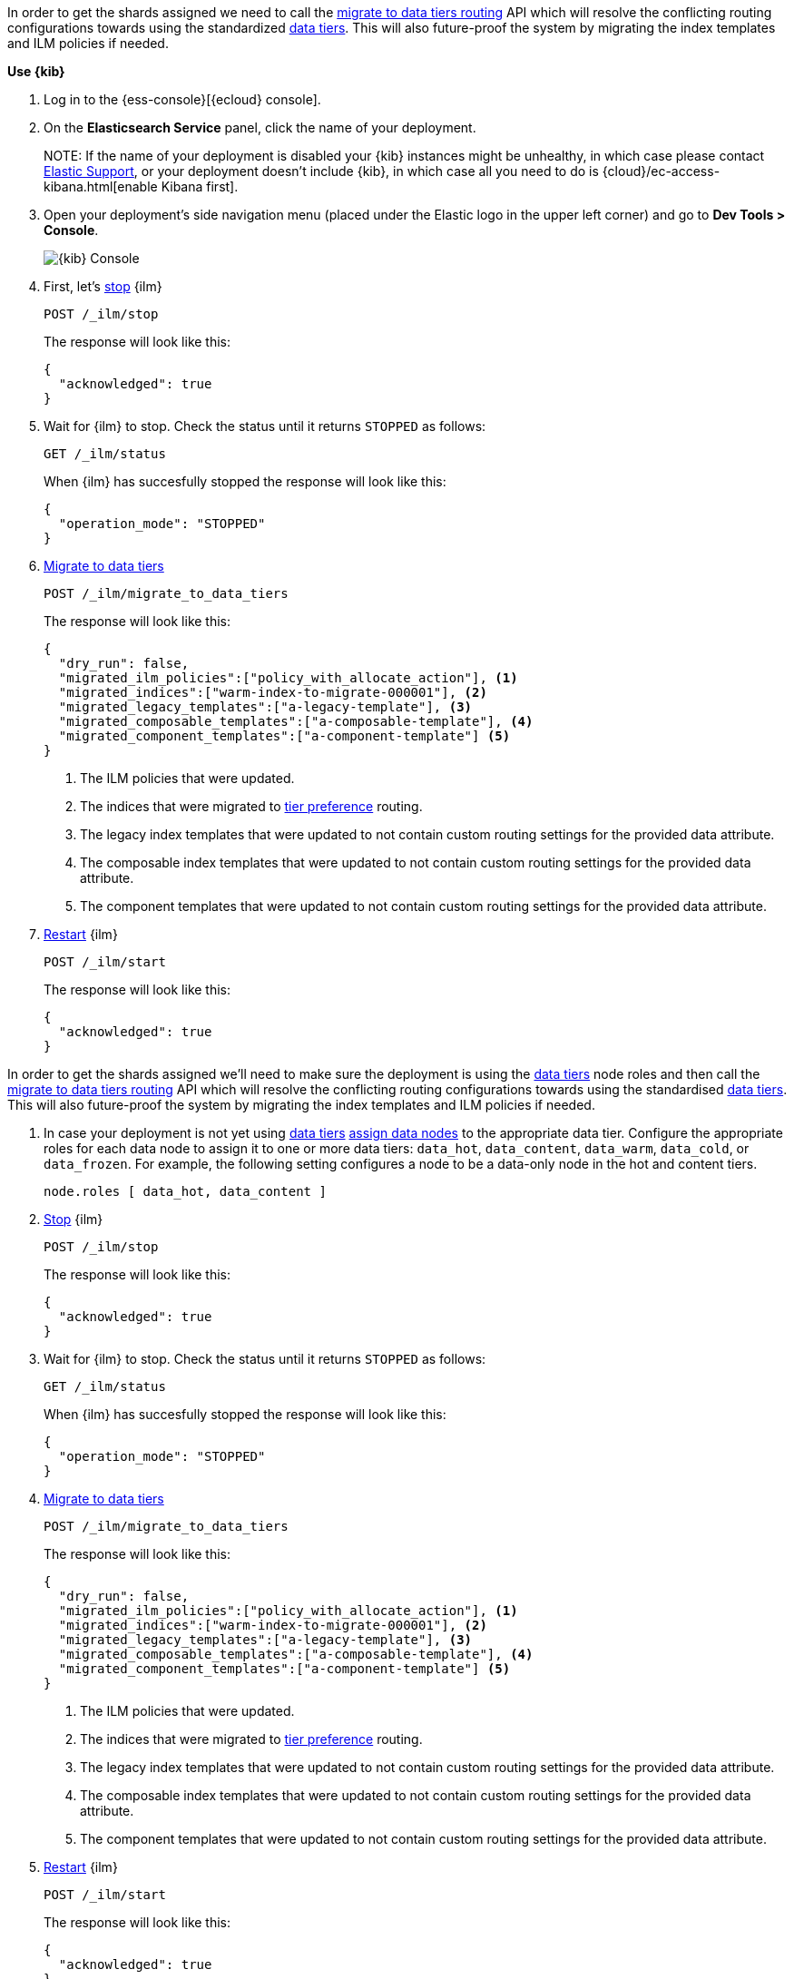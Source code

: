 // tag::cloud[]
In order to get the shards assigned we need to call the 
<<ilm-migrate-to-data-tiers, migrate to data tiers routing>> API which will
resolve the conflicting routing configurations towards using the standardized
<<data-tiers, data tiers>>. This will also future-proof the system by migrating 
the index templates and ILM policies if needed.

**Use {kib}**

//tag::kibana-api-ex[]
. Log in to the {ess-console}[{ecloud} console].
+

. On the **Elasticsearch Service** panel, click the name of your deployment. 
+

NOTE:
If the name of your deployment is disabled your {kib} instances might be
unhealthy, in which case please contact https://support.elastic.co[Elastic Support],
or your deployment doesn't include {kib}, in which case all you need to do is 
{cloud}/ec-access-kibana.html[enable Kibana first].

. Open your deployment's side navigation menu (placed under the Elastic logo in the upper left corner)
and go to **Dev Tools > Console**.
+
[role="screenshot"]
image::images/kibana-console.png[{kib} Console,align="center"]

. First, let's <<ilm-stop,stop>> {ilm}
+
[source,console]
----
POST /_ilm/stop
----
//TEST[skip:stopping ILM requires waiting]
+
The response will look like this:
+
[source,console-result]
------------------------------------------------------------------------------
{
  "acknowledged": true
}
------------------------------------------------------------------------------
// TESTRESPONSE[skip:the result is for illustrating purposes only]

. Wait for {ilm} to stop. Check the status until it returns `STOPPED` as follows:
+
[source,console]
----
GET /_ilm/status
----
+
When {ilm} has succesfully stopped the response will look like this:
+
[source,console-result]
------------------------------------------------------------------------------
{
  "operation_mode": "STOPPED"
}
------------------------------------------------------------------------------
// TESTRESPONSE[skip:not waiting for ILM to stop]

. <<ilm-migrate-to-data-tiers, Migrate to data tiers>>
+
[source,console]
----
POST /_ilm/migrate_to_data_tiers
----
//TEST[skip:this can flake as we're not waiting for ILM to stop]
+
The response will look like this:
+
[source,console-result]
------------------------------------------------------------------------------
{
  "dry_run": false,
  "migrated_ilm_policies":["policy_with_allocate_action"], <1>
  "migrated_indices":["warm-index-to-migrate-000001"], <2>
  "migrated_legacy_templates":["a-legacy-template"], <3>
  "migrated_composable_templates":["a-composable-template"], <4>
  "migrated_component_templates":["a-component-template"] <5>
}
------------------------------------------------------------------------------
// TESTRESPONSE[skip:the result is for illustrating purposes only as we're not waiting for ILM to stop]
+
<1> The ILM policies that were updated.
<2> The indices that were migrated to <<tier-preference-allocation-filter,tier preference>> routing.
<3> The legacy index templates that were updated to not contain custom routing settings for the
provided data attribute.
<4> The composable index templates that were updated to not contain custom routing settings for the
provided data attribute.
<5> The component templates that were updated to not contain custom routing settings for the
provided data attribute.

. <<ilm-start,Restart>> {ilm}
+
[source,console]
----
POST /_ilm/start
----
+
The response will look like this:
+
[source,console-result]
------------------------------------------------------------------------------
{
  "acknowledged": true
}
------------------------------------------------------------------------------
// TESTRESPONSE[skip:didn't wait to stop it]

//end::kibana-api-ex[]
// end::cloud[]

// tag::self-managed[]
In order to get the shards assigned we'll need to make sure the deployment is 
using the <<data-tiers,data tiers>> node roles and then call the 
<<ilm-migrate-to-data-tiers, migrate to data tiers routing>> API which will
resolve the conflicting routing configurations towards using the standardised
<<data-tiers, data tiers>>. This will also future-proof the system by migrating 
the index templates and ILM policies if needed.


. In case your deployment is not yet using <<data-tiers, data tiers>> <<assign-data-tier, assign data nodes>> 
to the appropriate data tier.
Configure the appropriate roles for each data node to assign it to one or more
data tiers: `data_hot`, `data_content`, `data_warm`, `data_cold`, or `data_frozen`.
For example, the following setting configures a node to be a data-only
node in the hot and content tiers.
+
[source,yaml]
----
node.roles [ data_hot, data_content ]
----

. <<ilm-stop,Stop>> {ilm}
+
[source,console]
----
POST /_ilm/stop
----
//TEST[skip:stopping ILM requires waiting]

+
The response will look like this:
+
[source,console-result]
------------------------------------------------------------------------------
{
  "acknowledged": true
}
------------------------------------------------------------------------------
// TESTRESPONSE[skip:the result is for illustrating purposes only]

. Wait for {ilm} to stop. Check the status until it returns `STOPPED` as follows:
+
[source,console]
----
GET /_ilm/status
----
+
When {ilm} has succesfully stopped the response will look like this:
+
[source,console-result]
------------------------------------------------------------------------------
{
  "operation_mode": "STOPPED"
}
------------------------------------------------------------------------------
// TESTRESPONSE[skip:not waiting for ILM to stop]

. <<ilm-migrate-to-data-tiers, Migrate to data tiers>>
+
[source,console]
----
POST /_ilm/migrate_to_data_tiers
----
//TEST[skip:this can flake as we're not waiting for ILM to stop]

+
The response will look like this:
+
[source,console-result]
------------------------------------------------------------------------------
{
  "dry_run": false,
  "migrated_ilm_policies":["policy_with_allocate_action"], <1>
  "migrated_indices":["warm-index-to-migrate-000001"], <2>
  "migrated_legacy_templates":["a-legacy-template"], <3>
  "migrated_composable_templates":["a-composable-template"], <4>
  "migrated_component_templates":["a-component-template"] <5>
}
------------------------------------------------------------------------------
// TESTRESPONSE[skip:the result is for illustrating purposes only as we're not waiting for ILM to stop]
+
<1> The ILM policies that were updated.
<2> The indices that were migrated to <<tier-preference-allocation-filter,tier preference>> routing.
<3> The legacy index templates that were updated to not contain custom routing settings for the
provided data attribute.
<4> The composable index templates that were updated to not contain custom routing settings for the
provided data attribute.
<5> The component templates that were updated to not contain custom routing settings for the
provided data attribute.

. <<ilm-start,Restart>> {ilm}
+
[source,console]
----
POST /_ilm/start
----
+
The response will look like this:
+
[source,console-result]
------------------------------------------------------------------------------
{
  "acknowledged": true
}
------------------------------------------------------------------------------
// TESTRESPONSE[skip:didn't wait to stop it]

// end::self-managed[]


